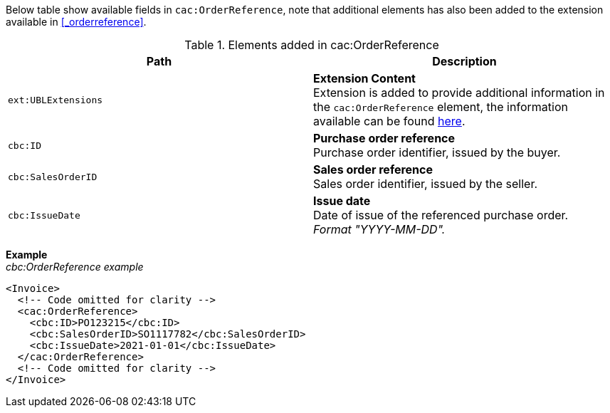 Below table show available fields in `cac:OrderReference`, note that additional elements has also been added to the extension available in <<_orderreference>>.

.Elements added in cac:OrderReference
|===
|Path |Description

|`ext:UBLExtensions`
|**Extension Content** +
Extension is added to provide additional information in the `cac:OrderReference` element, the information available can be found <<_orderreference, here>>.

|`cbc:ID`
|**Purchase order reference** +
Purchase order identifier, issued by the buyer.

|`cbc:SalesOrderID`
|**Sales order reference** +
Sales order identifier, issued by the seller.

|`cbc:IssueDate`
|**Issue date** +
Date of issue of the referenced purchase order. +
_Format "YYYY-MM-DD"._

|===

*Example* +
_cbc:OrderReference example_
[source,xml]
----
<Invoice>
  <!-- Code omitted for clarity -->
  <cac:OrderReference>
    <cbc:ID>PO123215</cbc:ID>
    <cbc:SalesOrderID>SO1117782</cbc:SalesOrderID>
    <cbc:IssueDate>2021-01-01</cbc:IssueDate>
  </cac:OrderReference>
  <!-- Code omitted for clarity -->
</Invoice>
----
